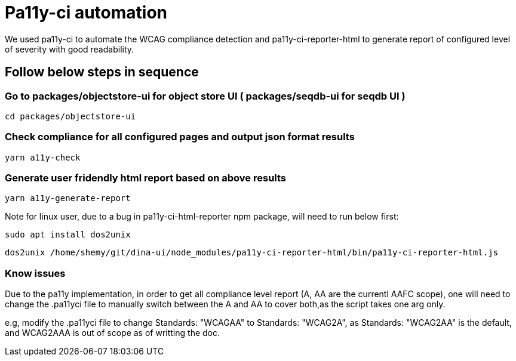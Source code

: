 = Pa11y-ci automation

We used pa11y-ci to automate the WCAG compliance detection and 
pa11y-ci-reporter-html to generate report of configured level of severity with good readability.

== Follow below steps in sequence

=== Go to packages/objectstore-ui for object store UI ( packages/seqdb-ui for seqdb UI )

`cd packages/objectstore-ui`

=== Check compliance for all configured pages and output json format results  

`yarn a11y-check`

=== Generate user fridendly html report based on above results 

`yarn a11y-generate-report`

Note for linux user, due to a bug in pa11y-ci-html-reporter npm package,  will need to run below first:

`sudo apt install dos2unix`

`dos2unix /home/shemy/git/dina-ui/node_modules/pa11y-ci-reporter-html/bin/pa11y-ci-reporter-html.js`

=== Know issues

Due to the pa11y implementation, in order to get all compliance level report (A, AA  are the currentl AAFC scope), one will need to change the .pa11yci file to manually switch between the A and AA  to cover both,as the script takes one arg only.

e.g, modify the .pa11yci file to change Standards: "WCAGAA" to Standards: "WCAG2A", as Standards: "WCAG2AA" is the default, and WCAG2AAA is out of scope as of writting the doc.
